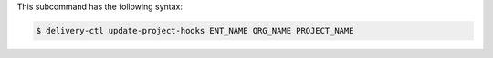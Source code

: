 .. The contents of this file are included in multiple topics.
.. This file describes a command or a sub-command for delivery-ctl.
.. This file should not be changed in a way that hinders its ability to appear in multiple documentation sets.


This subcommand has the following syntax:

.. code-block:: bash

   $ delivery-ctl update-project-hooks ENT_NAME ORG_NAME PROJECT_NAME
